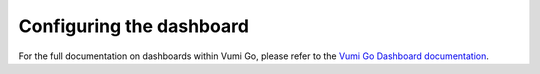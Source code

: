 =========================
Configuring the dashboard
=========================

For the full documentation on dashboards within Vumi Go, please refer to the
`Vumi Go Dashboard documentation`_.


.. _`Vumi Go Dashboard documentation`: http://vumi-go.readthedocs.org/en/latest/dashboards.html